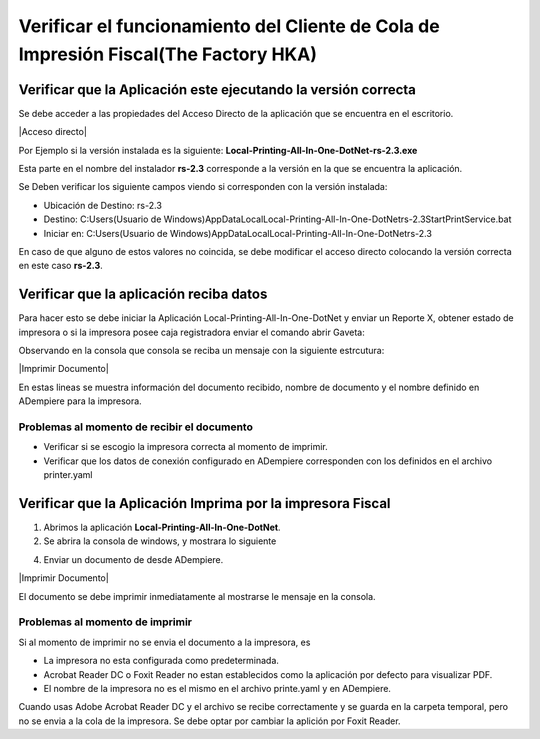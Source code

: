 .. |Acceso directo de la aplicación| image:: resorces/desktop-app-icon.png
.. |Directorio de insalación| image:: resorces/resultant-install-directory.png
.. |Error de conexión| image:: resorces/config-print-queue-conection-error.png
.. |Funciónamiento Correcto| image:: resorces/config-print-queue-correct-operation.png
.. |Propiedades Acceso directo de la aplicación| image:: resorces/config-print-queue-shortcut-properties.PNG
.. _documento/check-fiscal-printing-local-printing-all-in-one:


Verificar el funcionamiento del Cliente de Cola de Impresión Fiscal(The Factory HKA)
====================================================================================

Verificar que la Aplicación este ejecutando la versión correcta
---------------------------------------------------------------

Se debe acceder a las propiedades del Acceso Directo de la aplicación que se encuentra en el escritorio.

|Acceso directo|

Por Ejemplo si la versión instalada es la siguiente: **Local-Printing-All-In-One-DotNet-rs-2.3.exe**

Esta parte en el nombre del instalador **rs-2.3** corresponde a la versión en la que se encuentra la aplicación.

|Propiedades Acceso directo de la aplicación|

Se Deben verificar los siguiente campos viendo si corresponden con la versión instalada:

- Ubicación de Destino: rs-2.3
- Destino:  C:\Users\(Usuario de Windows)\AppData\Local\Local-Printing-All-In-One-DotNet\rs-2.3\StartPrintService.bat
- Iniciar en:  C:\Users\(Usuario de Windows)\AppData\Local\Local-Printing-All-In-One-DotNet\rs-2.3

En caso de que alguno de estos valores no coincida, se debe modificar el acceso directo colocando la versión correcta en este caso **rs-2.3**.


Verificar que la aplicación reciba datos
----------------------------------------

Para hacer esto se debe iniciar la Aplicación Local-Printing-All-In-One-DotNet y enviar un Reporte X, obtener estado de impresora o si la impresora posee caja registradora enviar el comando abrir Gaveta:



Observando en la consola que consola se reciba un mensaje con la siguiente estrcutura:

.. code-block:: batch

|Imprimir Documento|

En estas lineas se muestra información del documento recibido, nombre de documento y el nombre definido en ADempiere para la impresora.

Problemas al momento de recibir el documento
^^^^^^^^^^^^^^^^^^^^^^^^^^^^^^^^^^^^^^^^^^^^

- Verificar si se escogio la impresora correcta al momento de imprimir.
- Verificar que los datos de conexión configurado en ADempiere corresponden con los definidos en el archivo printer.yaml


Verificar que la Aplicación Imprima por la impresora Fiscal
-----------------------------------------------------------


1. Abrimos la aplicación **Local-Printing-All-In-One-DotNet**.

2. Se abrira la consola de windows, y mostrara lo siguiente

|Funciónamiento Correcto|

4. Enviar un documento de desde ADempiere.

.. code-block:: batch

    

|Imprimir Documento|

El documento se debe imprimir inmediatamente al mostrarse le mensaje en la consola.

Problemas al momento de imprimir
^^^^^^^^^^^^^^^^^^^^^^^^^^^^^^^^

Si al momento de imprimir no se envia el documento a la impresora, es

- La impresora no esta configurada como predeterminada.
- Acrobat Reader DC o Foxit Reader no estan establecidos como la aplicación por defecto para visualizar PDF.
- El nombre de la impresora no es el mismo en el archivo printe.yaml y en ADempiere.

Cuando usas Adobe Acrobat Reader DC y el archivo se recibe correctamente y se guarda en la carpeta temporal, pero no se envia a la cola de la impresora. Se debe optar por cambiar la aplición por Foxit Reader.
